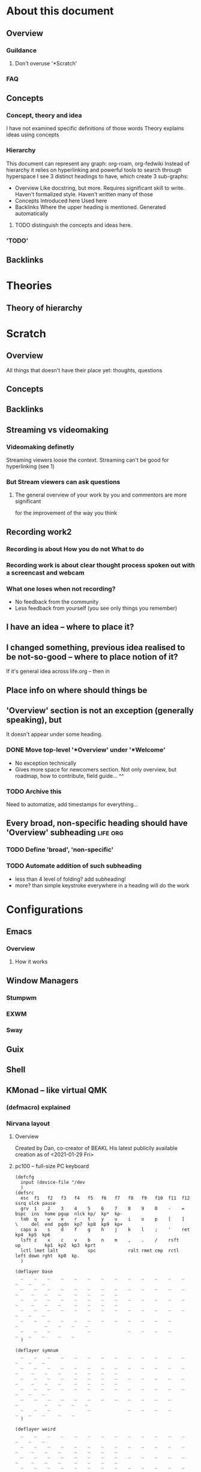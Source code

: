 * About this document
** Overview
*** Guildance
**** Don't overuse '*Scratch'
*** FAQ
** Concepts
*** Concept, theory  and idea
    I have not examined specific definitions of those words
    Theory explains ideas using concepts
*** Hierarchy
   This document can represent any graph: org-roam, org-fedwiki
   Instead of hierarchy it relies on hyperlinking and powerful tools to search through hyperspace
   I see 3 distinct headings to have, which create 3 sub-graphs:
   + Overview
     Like docstring, but more.
     Requires significant skill to write.
     Haven't formalized style. Haven't written many of those
   + Concepts
     Introduced here
     Used here
   + Backlinks
     Where the upper heading is mentioned.
     Generated automatically
**** TODO distinguish the concepts and ideas here.
*** 'TODO'
** Backlinks
* Theories
** Theory of hierarchy
* Scratch
** Overview
   All things that doesn't have their place yet:
   thoughts, questions
** Concepts
** Backlinks
** Streaming vs videomaking
*** Videomaking definetly
    Streaming viewers loose the context.
    Streaming can't be good for hyperlinking (see 1)
*** But Stream viewers can ask questions
**** The general overview of your work by you and commentors are more significant
     for the improvement of the way you think
** Recording work2
*** Recording is about How you do not What to do
*** Recording work is about clear thought process spoken out with a screencast and webcam
*** What one loses when not recording?
    + No feedback from the community
    + Less feedback from yourself (you see only things you remember)
** I have an idea -- where to place it?
** I changed something, previous idea realised to be not-so-good -- where to place notion of it?
   If it's general idea across life.org -- then in 
** Place info on where should things be
** 'Overview' section is not an exception (generally speaking), but
   It doesn't appear under some heading.
*** DONE Move top-level '*Overview' under '*Welcome'
    + No exception technically
    + Gives more space for newcomers section.
      Not only overview, but roadmap, how to contribute, field guide... ^^

*** TODO Archive this
    Need to automatize, add timestamps for everything...
** Every broad, non-specific heading should have 'Overview' subheading :life:org:
*** TODO Define 'broad', 'non-specific'
*** TODO Automate addition of such subheading
    + less than 4 level of folding? add subheading!
    + more? than simple keystroke everywhere in a heading will do the work

* Configurations
** Emacs
*** Overview
**** How it works
     
** Window Managers
*** Stumpwm
*** EXWM
*** Sway
** Guix
** Shell
** KMonad -- like virtual QMK
*** (defmacro) explained
    
*** Nirvana layout
**** Overview
     Created by Dan, co-creator of BEAKL
     His latest publicily available creation as of <2021-01-29 Fri>
**** pc100 -- full-size PC keyboard
	#+begin_src kbd
	  (defcfg
	    input (device-file "/dev
	    )
	  (defsrc
	    esc  f1   f2   f3   f4   f5   f6   f7   f8   f9   f10  f11  f12        ssrq slck pause
	    grv  1    2    3    4    5    6    7    8    9    0    -    =    bspc  ins  home pgup  nlck kp/  kp*  kp-
	    tab  q    w    e    r    t    y    u    i    o    p    [    ]    \     del  end  pgdn  kp7  kp8  kp9  kp+
	    caps a    s    d    f    g    h    j    k    l    ;    '    ret                        kp4  kp5  kp6
	    lsft z    x    c    v    b    n    m    ,    .    /    rsft                 up         kp1  kp2  kp3  kprt
	    lctl lmet lalt           spc            ralt rmet cmp  rctl            left down rght  kp0  kp.
	    )

	  (deflayer base
	    _    _    _    _    _    _    _    _    _    _    _    _    _          _    _    _
	    _    _    _    _    _    _    _    _    _    _    _    _    _    _     _    _    _     _    _    _    _
	    _    _    _    _    _    _    _    _    _    _    _    _    _    _     _    _    _     _    _    _    _
	    _    _    _    _    _    _    _    _    _    _    _    _    _                          _    _    _
	    _    _    _    _    _    _    _    _    _    _    _    _                    _          _    _    _    _
	    _    _    _              _              _    _    _    _               _    _    _     _    _   
	    )

	  (deflayer symnum
	    _    _    _    _    _    _    _    _    _    _    _    _    _          _    _    _
	    _    _    _    _    _    _    _    _    _    _    _    _    _    _     _    _    _     _    _    _    _
	    _    _    _    _    _    _    _    _    _    _    _    _    _    _     _    _    _     _    _    _    _
	    _    _    _    _    _    _    _    _    _    _    _    _    _                          _    _    _
	    _    _    _    _    _    _    _    _    _    _    _    _                    _          _    _    _    _
	    _    _    _              _              _    _    _    _               _    _    _     _    _   
	    )

	  (deflayer weird
	    _    _    _    _    _    _    _    _    _    _    _    _    _          _    _    _
	    _    _    _    _    _    _    _    _    _    _    _    _    _    _     _    _    _     _    _    _    _
	    _    _    _    _    _    _    _    _    _    _    _    _    _    _     _    _    _     _    _    _    _
	    _    _    _    _    _    _    _    _    _    _    _    _    _                          _    _    _
	    _    _    _    _    _    _    _    _    _    _    _    _                    _          _    _    _    _
	    _    _    _              _              _    _    _    _               _    _    _     _    _   
	    )

	  (deflayer champ
	    _    _    _    _    _    _    _    _    _    _    _    _    _          _    _    _
	    _    _    _    _    _    _    _    _    _    _    _    _    _    _     _    _    _     _    _    _    _
	    _    _    _    _    _    _    _    _    _    _    _    _    _    _     _    _    _     _    _    _    _
	    _    _    _    _    _    _    _    _    _    _    _    _    _                          _    _    _
	    _    _    _    _    _    _    _    _    _    _    _    _                    _          _    _    _    _
	    _    _    _              _              _    _    _    _               _    _    _     _    _   
	  )
	#+end_src
     
* Archive
** Overview
